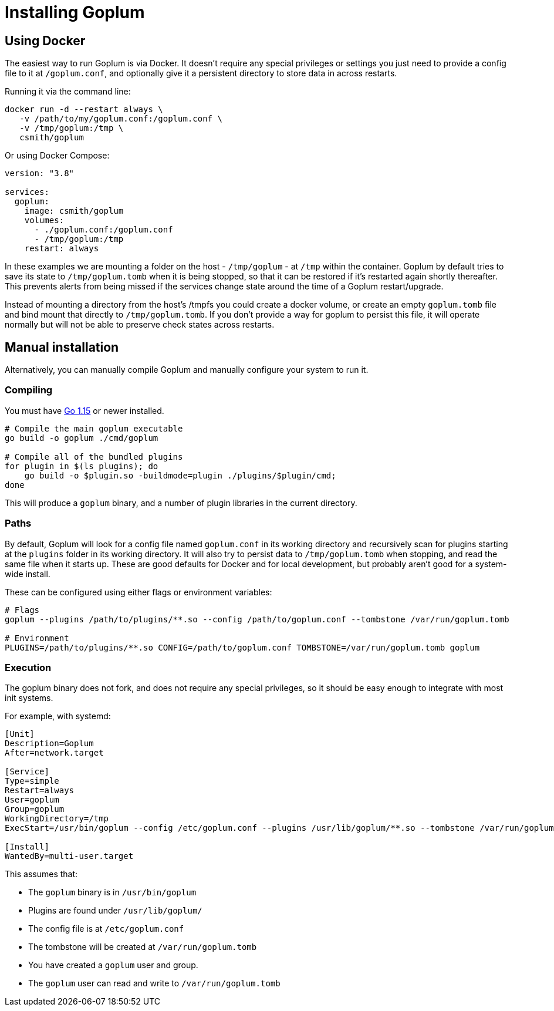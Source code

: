 = Installing Goplum

== Using Docker

The easiest way to run Goplum is via Docker. It doesn't require any
special privileges or settings you just need to provide a config file
to it at `/goplum.conf`, and optionally give it a persistent directory
to store data in across restarts.

Running it via the command line:

[source]
----
docker run -d --restart always \
   -v /path/to/my/goplum.conf:/goplum.conf \
   -v /tmp/goplum:/tmp \
   csmith/goplum
----

Or using Docker Compose:

[source,yaml]
----
version: "3.8"

services:
  goplum:
    image: csmith/goplum
    volumes:
      - ./goplum.conf:/goplum.conf
      - /tmp/goplum:/tmp
    restart: always
----

In these examples we are mounting a folder on the host - `/tmp/goplum` - at `/tmp`
within the container. Goplum by default tries to save its state to `/tmp/goplum.tomb` when it
is being stopped, so that it can be restored if it's restarted again shortly thereafter.
This prevents alerts from being missed if the services change state around the time of a
Goplum restart/upgrade.

Instead of mounting a directory from the host's /tmpfs you could create a docker volume,
or create an empty `goplum.tomb` file and bind mount that directly to `/tmp/goplum.tomb`.
If you don't provide a way for goplum to persist this file, it will operate normally but
will not be able to preserve check states across restarts.

== Manual installation

Alternatively, you can manually compile Goplum and manually configure your system to run it.

=== Compiling

You must have https://golang.org/[Go 1.15] or newer installed.

[source,shell script]
----
# Compile the main goplum executable
go build -o goplum ./cmd/goplum

# Compile all of the bundled plugins
for plugin in $(ls plugins); do
    go build -o $plugin.so -buildmode=plugin ./plugins/$plugin/cmd;
done
----

This will produce a `goplum` binary, and a number of plugin libraries in the current directory.

=== Paths

By default, Goplum will look for a config file named `goplum.conf` in its working directory
and recursively scan for plugins starting at the `plugins` folder in its working directory.
It will also try to persist data to `/tmp/goplum.tomb` when stopping, and read the same file
when it starts up. These are good defaults for Docker and for local development, but probably
aren't good for a system-wide install.

These can be configured using either flags or environment variables:

[source,shell script]
----
# Flags
goplum --plugins /path/to/plugins/**.so --config /path/to/goplum.conf --tombstone /var/run/goplum.tomb

# Environment
PLUGINS=/path/to/plugins/**.so CONFIG=/path/to/goplum.conf TOMBSTONE=/var/run/goplum.tomb goplum
----

=== Execution

The goplum binary does not fork, and does not require any special privileges, so it should
be easy enough to integrate with most init systems.

For example, with systemd:

[source,systemd]
----
[Unit]
Description=Goplum
After=network.target

[Service]
Type=simple
Restart=always
User=goplum
Group=goplum
WorkingDirectory=/tmp
ExecStart=/usr/bin/goplum --config /etc/goplum.conf --plugins /usr/lib/goplum/**.so --tombstone /var/run/goplum.tomb

[Install]
WantedBy=multi-user.target
----

This assumes that:

 * The `goplum` binary is in `/usr/bin/goplum`
 * Plugins are found under `/usr/lib/goplum/`
 * The config file is at `/etc/goplum.conf`
 * The tombstone will be created at `/var/run/goplum.tomb`
 * You have created a `goplum` user and group.
 * The `goplum` user can read and write to `/var/run/goplum.tomb`
